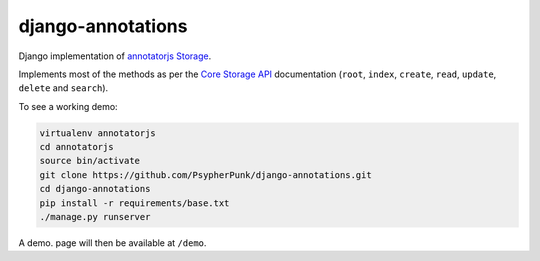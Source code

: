 ==================
django-annotations
==================

Django implementation of `annotatorjs Storage <http://annotatorjs.org/>`_.


Implements most of the methods as per the `Core Storage API <http://docs.annotatorjs.org/en/v1.2.x/storage.html#core-storage-api>`_ documentation (``root``, ``index``, ``create``, ``read``, ``update``, ``delete`` and ``search``).

To see a working demo:

.. code:: bash

    virtualenv annotatorjs
    cd annotatorjs
    source bin/activate
    git clone https://github.com/PsypherPunk/django-annotations.git
    cd django-annotations
    pip install -r requirements/base.txt
    ./manage.py runserver

A demo. page will then be available at ``/demo``.

